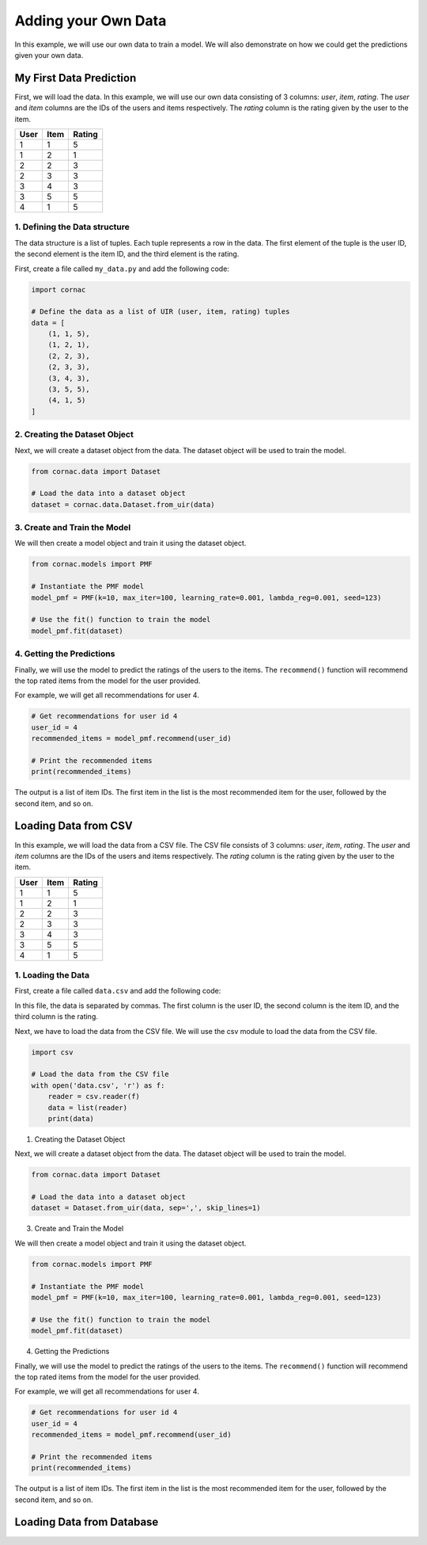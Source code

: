 Adding your Own Data
=====================

In this example, we will use our own data to train a model. We will also
demonstrate on how we could get the predictions given your own data.

My First Data Prediction
------------------------

First, we will load the data. In this example, we will use our own data
consisting of 3 columns: `user`, `item`, `rating`. The `user` and `item`
columns are the IDs of the users and items respectively. The `rating`
column is the rating given by the user to the item.

=====  =====  =======
User   Item   Rating
=====  =====  =======
1      1      5
1      2      1
2      2      3
2      3      3
3      4      3
3      5      5
4      1      5
=====  =====  =======

1. Defining the Data structure
^^^^^^^^^^^^^^^^^^^^^^^^^^^^^^

The data structure is a list of tuples. Each tuple represents a row in the
data. The first element of the tuple is the user ID, the second element is
the item ID, and the third element is the rating.

First, create a file called ``my_data.py`` and add the following code:

.. code-block:: python

    import cornac

    # Define the data as a list of UIR (user, item, rating) tuples
    data = [
        (1, 1, 5),
        (1, 2, 1),
        (2, 2, 3),
        (2, 3, 3),
        (3, 4, 3),
        (3, 5, 5),
        (4, 1, 5)
    ]

2. Creating the Dataset Object
^^^^^^^^^^^^^^^^^^^^^^^^^^^^^^

Next, we will create a dataset object from the data. The dataset object
will be used to train the model.

.. code-block:: python

    from cornac.data import Dataset

    # Load the data into a dataset object
    dataset = cornac.data.Dataset.from_uir(data)

3. Create and Train the Model
^^^^^^^^^^^^^^^^^^^^^^^^^^^^^

We will then create a model object and train it using the dataset object.

.. code-block:: python

    from cornac.models import PMF

    # Instantiate the PMF model
    model_pmf = PMF(k=10, max_iter=100, learning_rate=0.001, lambda_reg=0.001, seed=123)

    # Use the fit() function to train the model
    model_pmf.fit(dataset)


4. Getting the Predictions
^^^^^^^^^^^^^^^^^^^^^^^^^^

Finally, we will use the model to predict the ratings of the users to the
items. The ``recommend()`` function will recommend the top rated items from
the model for the user provided.

For example, we will get all recommendations for user 4.

.. code-block:: python

    # Get recommendations for user id 4
    user_id = 4
    recommended_items = model_pmf.recommend(user_id)

    # Print the recommended items
    print(recommended_items)

.. code-block:: bash
    :caption: output

    [1, 4, 3, 5, 2]

The output is a list of item IDs. The first item in the list is the most
recommended item for the user, followed by the second item, and so on.

.. dropdown:: View codes at this point

  .. code-block:: python
    :caption: my_data.py
    :linenos:

    import cornac
    from cornac.models import PMF
    from cornac.data import Dataset

    # Define the data as a list of UIR (user, item, rating) tuples
    data = [
        (1, 1, 5),
        (1, 2, 1),
        (2, 2, 3),
        (2, 3, 3),
        (3, 4, 3),
        (3, 5, 5),
        (4, 1, 5)
    ]

    # Load the data into a dataset object
    dataset = Dataset.from_uir(data)

    # Instantiate the PMF model
    model_pmf = PMF(k=10, max_iter=100, learning_rate=0.001, lambda_reg=0.001, seed=123)

    # Use the fit() function to train the model
    model_pmf.fit(dataset)

    # Get recommendations for user id 10
    user_id = 4
    recommended_items = model_pmf.recommend(user_id)

    # Print the recommended items
    print(recommended_items)

Loading Data from CSV
---------------------

In this example, we will load the data from a CSV file. The CSV file
consists of 3 columns: `user`, `item`, `rating`. The `user` and `item`
columns are the IDs of the users and items respectively. The `rating`
column is the rating given by the user to the item.

=====  =====  =======
User   Item   Rating
=====  =====  =======
1      1      5
1      2      1
2      2      3
2      3      3
3      4      3
3      5      5
4      1      5
=====  =====  =======

1. Loading the Data
^^^^^^^^^^^^^^^^^^^

First, create a file called ``data.csv`` and add the following code:

.. code-block::
    :caption: data.csv

    1,1,5
    1,2,1
    2,2,3
    2,3,3
    3,4,3
    3,5,5
    4,1,5

In this file, the data is separated by commas. The first column is
the user ID, the second column is the item ID, and the third column is the
rating.

Next, we have to load the data from the CSV file. We will use the
csv module to load the data from the CSV file.

.. code-block:: python

    import csv

    # Load the data from the CSV file
    with open('data.csv', 'r') as f:
        reader = csv.reader(f)
        data = list(reader)
        print(data)

1. Creating the Dataset Object

Next, we will create a dataset object from the data. The dataset object
will be used to train the model.

.. code-block:: python

    from cornac.data import Dataset

    # Load the data into a dataset object
    dataset = Dataset.from_uir(data, sep=',', skip_lines=1)

3. Create and Train the Model

We will then create a model object and train it using the dataset object.

.. code-block:: python

    from cornac.models import PMF

    # Instantiate the PMF model
    model_pmf = PMF(k=10, max_iter=100, learning_rate=0.001, lambda_reg=0.001, seed=123)

    # Use the fit() function to train the model
    model_pmf.fit(dataset)

4. Getting the Predictions

Finally, we will use the model to predict the ratings of the users to the
items. The ``recommend()`` function will recommend the top rated items from
the model for the user provided.

For example, we will get all recommendations for user 4.

.. code-block:: python

    # Get recommendations for user id 4
    user_id = 4
    recommended_items = model_pmf.recommend(user_id)

    # Print the recommended items
    print(recommended_items)

.. code-block:: bash
    :caption: output

    [1, 4, 3, 5, 2]

The output is a list of item IDs. The first item in the list is the most
recommended item for the user, followed by the second item, and so on.


Loading Data from Database
--------------------------


